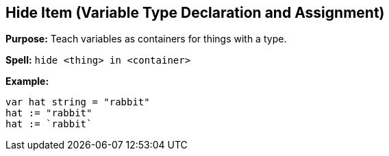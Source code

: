 == Hide Item (Variable Type Declaration and Assignment)

*Purpose:* Teach variables as containers for things with a type.

*Spell:* 
`hide <thing> in <container>`

*Example:*
[source, go]
----
var hat string = "rabbit"
hat := "rabbit"
hat := `rabbit`
----

